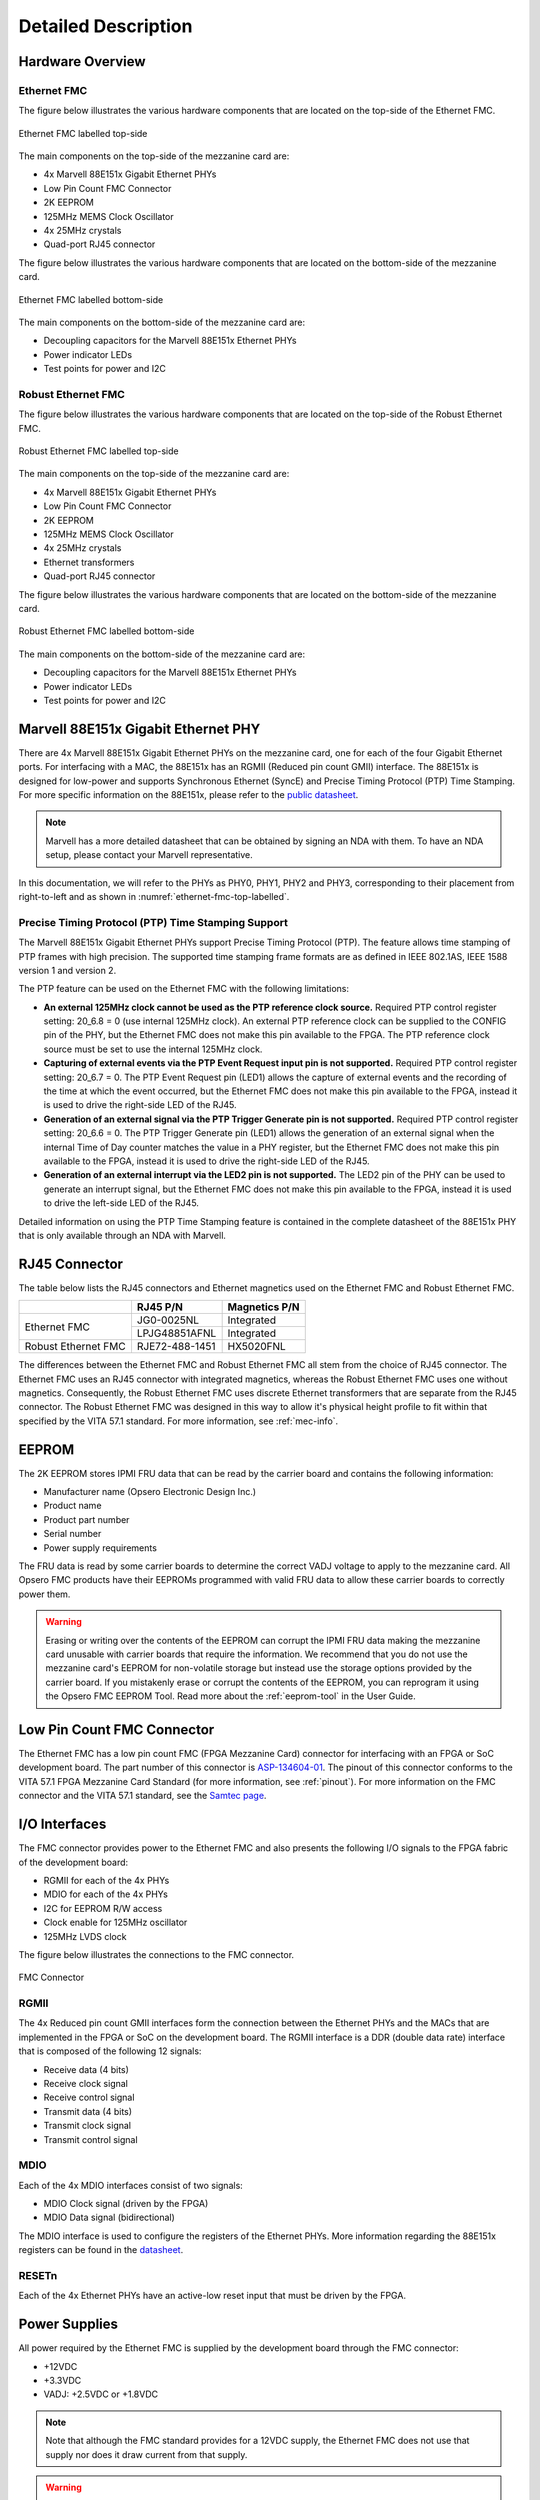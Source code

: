 ====================
Detailed Description
====================

Hardware Overview
=================

Ethernet FMC
------------

The figure below illustrates the various hardware components that are located
on the top-side of the Ethernet FMC.

.. figure:: images/ethernet-fmc-top-labelled.jpg
    :align: center
    :name: ethernet-fmc-top-labelled
    
    Ethernet FMC labelled top-side
    
The main components on the top-side of the mezzanine card are:

* 4x Marvell 88E151x Gigabit Ethernet PHYs
* Low Pin Count FMC Connector
* 2K EEPROM
* 125MHz MEMS Clock Oscillator
* 4x 25MHz crystals
* Quad-port RJ45 connector

The figure below illustrates the various hardware components that are located on
the bottom-side of the mezzanine card.

.. figure:: images/ethernet-fmc-bottom-labelled.jpg
    :align: center
    :name: ethernet-fmc-bottom-labelled
    
    Ethernet FMC labelled bottom-side

The main components on the bottom-side of the mezzanine card are:

* Decoupling capacitors for the Marvell 88E151x Ethernet PHYs
* Power indicator LEDs
* Test points for power and I2C

Robust Ethernet FMC
-------------------

The figure below illustrates the various hardware components that are located
on the top-side of the Robust Ethernet FMC.

.. figure:: images/robust-ethernet-fmc-top-labelled.jpg
    :align: center
    :name: robust-ethernet-fmc-top-labelled
    
    Robust Ethernet FMC labelled top-side
    
The main components on the top-side of the mezzanine card are:

* 4x Marvell 88E151x Gigabit Ethernet PHYs
* Low Pin Count FMC Connector
* 2K EEPROM
* 125MHz MEMS Clock Oscillator
* 4x 25MHz crystals
* Ethernet transformers
* Quad-port RJ45 connector

The figure below illustrates the various hardware components that are located on
the bottom-side of the mezzanine card.

.. figure:: images/robust-ethernet-fmc-bottom-labelled.jpg
    :align: center
    :name: robust-ethernet-fmc-bottom-labelled
    
    Robust Ethernet FMC labelled bottom-side

The main components on the bottom-side of the mezzanine card are:

* Decoupling capacitors for the Marvell 88E151x Ethernet PHYs
* Power indicator LEDs
* Test points for power and I2C


Marvell 88E151x Gigabit Ethernet PHY
====================================

There are 4x Marvell 88E151x Gigabit Ethernet PHYs on the mezzanine card, one for each
of the four Gigabit Ethernet ports. For interfacing with a MAC, the 88E151x has 
an RGMII (Reduced pin count GMII) interface. The 88E151x is designed for low-power and
supports Synchronous Ethernet (SyncE) and Precise Timing Protocol (PTP) Time Stamping. 
For more specific information on the 88E151x, please refer to the
`public datasheet <https://www.marvell.com/content/dam/marvell/en/public-collateral/transceivers/marvell-phys-transceivers-alaska-88e151x-datasheet-2018-02.pdf>`_.

.. NOTE:: Marvell has a more detailed datasheet that can be obtained by signing an NDA
          with them. To have an NDA setup, please contact your Marvell representative.

In this documentation, we will refer to the PHYs as PHY0, PHY1, PHY2 and PHY3, 
corresponding to their placement from right-to-left and as shown in 
:numref:`ethernet-fmc-top-labelled`.

Precise Timing Protocol (PTP) Time Stamping Support
---------------------------------------------------

The Marvell 88E151x Gigabit Ethernet PHYs support Precise Timing Protocol (PTP). The
feature allows time stamping of PTP frames with high precision. The supported time
stamping frame formats are as defined in IEEE 802.1AS, IEEE 1588 version 1 and version 2.

The PTP feature can be used on the Ethernet FMC with the following limitations:

* **An external 125MHz clock cannot be used as the PTP reference clock source.**
  Required PTP control register setting: 20_6.8 = 0 (use internal 125MHz clock).
  An external PTP reference clock can be supplied to the CONFIG pin of the PHY,
  but the Ethernet FMC does not make this pin available to the FPGA. The PTP
  reference clock source must be set to use the internal 125MHz clock.

* **Capturing of external events via the PTP Event Request input pin is not supported.**
  Required PTP control register setting: 20_6.7 = 0.
  The PTP Event Request pin (LED1) allows the capture of external events and the recording
  of the time at which the event occurred,
  but the Ethernet FMC does not make this pin available to the FPGA,
  instead it is used to drive the right-side LED of the RJ45.

* **Generation of an external signal via the PTP Trigger Generate pin is not supported.**
  Required PTP control register setting: 20_6.6 = 0.
  The PTP Trigger Generate pin (LED1) allows the generation of an external signal when
  the internal Time of Day counter matches the value in a PHY register,
  but the Ethernet FMC does not make this pin available to the FPGA,
  instead it is used to drive the right-side LED of the RJ45.

* **Generation of an external interrupt via the LED2 pin is not supported.**
  The LED2 pin of the PHY can be used to generate an interrupt signal,
  but the Ethernet FMC does not make this pin available to the FPGA,
  instead it is used to drive the left-side LED of the RJ45.

Detailed information on using the PTP Time Stamping feature is contained in the complete
datasheet of the 88E151x PHY that is only available through an NDA with Marvell.


RJ45 Connector
==============

The table below lists the RJ45 connectors and Ethernet magnetics used on the Ethernet FMC 
and Robust Ethernet FMC.

+-----------------------------+-----------------------+-------------------+
|                             | RJ45 P/N              | Magnetics P/N     |
+=============================+=======================+===================+
| Ethernet FMC                | JG0-0025NL            | Integrated        |
|                             +-----------------------+-------------------+
|                             | LPJG48851AFNL         | Integrated        |
+-----------------------------+-----------------------+-------------------+
| Robust Ethernet FMC         | RJE72-488-1451        | HX5020FNL         |
+-----------------------------+-----------------------+-------------------+

The differences between the Ethernet FMC and Robust Ethernet FMC all stem from the
choice of RJ45 connector. The Ethernet FMC uses an RJ45 connector with integrated
magnetics, whereas the Robust Ethernet FMC uses one without magnetics. Consequently,
the Robust Ethernet FMC uses discrete Ethernet transformers that are separate from
the RJ45 connector. The Robust Ethernet FMC was designed in this way to allow it's
physical height profile to fit within that specified by the VITA 57.1 standard. For
more information, see :ref:`mec-info`.


EEPROM
======

The 2K EEPROM stores IPMI FRU data that can be read by the carrier board and contains
the following information:

* Manufacturer name (Opsero Electronic Design Inc.)
* Product name
* Product part number
* Serial number
* Power supply requirements

The FRU data is read by some carrier boards to determine the correct VADJ
voltage to apply to the mezzanine card. All Opsero FMC products have their EEPROMs
programmed with valid FRU data to allow these carrier boards to correctly power them.

.. WARNING:: Erasing or writing over the contents of the EEPROM can corrupt the IPMI FRU
          data making the mezzanine card unusable with carrier boards that require the
          information. We recommend that you do not use the mezzanine card's EEPROM for 
          non-volatile storage but instead use the storage options provided by the 
          carrier board. If you mistakenly erase or corrupt the contents of the EEPROM, 
          you can reprogram it using the Opsero FMC EEPROM Tool. Read more about the 
          :ref:`eeprom-tool` in the User Guide.



Low Pin Count FMC Connector
===========================

The Ethernet FMC has a low pin count FMC (FPGA Mezzanine Card) connector for interfacing
with an FPGA or SoC development board. The part number of this connector is 
`ASP-134604-01 <http://suddendocs.samtec.com/prints/asp-134604-01.pdf>`_. 
The pinout of this connector conforms to the VITA 57.1 FPGA Mezzanine Card Standard (for 
more information, see :ref:`pinout`). For more information on the FMC connector and the 
VITA 57.1 standard, see the `Samtec page <https://www.samtec.com/standards/vita/fmc>`_.

I/O Interfaces
==============

The FMC connector provides power to the Ethernet FMC and also presents the following I/O 
signals to the FPGA fabric of the development board:

* RGMII for each of the 4x PHYs
* MDIO for each of the 4x PHYs
* I2C for EEPROM R/W access
* Clock enable for 125MHz oscillator
* 125MHz LVDS clock

The figure below illustrates the connections to the FMC connector.

.. figure:: images/ethernet-fmc-fmc.jpg
    :align: center
    :name: ethernet-fmc-fmc
    
    FMC Connector
    
RGMII
-----

The 4x Reduced pin count GMII interfaces form the connection between the Ethernet PHYs and the MACs 
that are implemented in the FPGA or SoC on the development board. The RGMII interface is a DDR (double
data rate) interface that is composed of the following 12 signals:

* Receive data (4 bits)
* Receive clock signal
* Receive control signal
* Transmit data (4 bits)
* Transmit clock signal
* Transmit control signal

MDIO
----

Each of the 4x MDIO interfaces consist of two signals:

* MDIO Clock signal (driven by the FPGA)
* MDIO Data signal (bidirectional)

The MDIO interface is used to configure the registers of the Ethernet PHYs. More information
regarding the 88E151x registers can be found in the 
`datasheet <https://www.marvell.com/content/dam/marvell/en/public-collateral/transceivers/marvell-phys-transceivers-alaska-88e151x-datasheet-2018-02.pdf>`_.

RESETn
------

Each of the 4x Ethernet PHYs have an active-low reset input that must be driven by the FPGA.

Power Supplies
==============

All power required by the Ethernet FMC is supplied by the development board through the
FMC connector:

* +12VDC
* +3.3VDC
* VADJ: +2.5VDC or +1.8VDC

.. NOTE:: Note that although the FMC standard provides for a 12VDC supply, the Ethernet FMC does not
       use that supply nor does it draw current from that supply.

.. WARNING:: The VADJ voltage applied to the Ethernet FMC must match the version being used.
          To determine the appropriate VADJ voltage for your Ethernet FMC, refer to the
          serial number label - it should contain the numbering "1.8V" or "2.5V" next to the
          serial number.

.. figure:: images/ethernet-fmc-power.jpg
    :align: center
    :name: ethernet-fmc-power
    
    Power supplies

3.3VDC Supply
-------------

The 3.3VDC supply is the main power supply for the 4x 88E151x Gigabit Ethernet PHYs and it
also powers the EEPROM and 125MHz MEMS oscillator.

VADJ Supply
-----------

The Ethernet FMC is available in two versions: 1.8V and 2.5V, this corresponds to the VADJ
voltage that is required by the board. The difference between the two versions is the part
number of the Marvell Gigabit Ethernet PHY that is soldered onto the board. The 1.8V version
is loaded with the 88E1518, while the 2.5V version is loaded with the 88E1510.

The VADJ supply is used as the I/O power supply of the 4x 88E151x Gigabit Ethernet PHYs, and 
this determines the voltage level that must be used by all I/O to and from the PHYs (RGMII, 
MDIO, RESET_N).

Power LEDs and testpoints
-------------------------

Two LEDs (labelled D1 and D2) on the Ethernet FMC are used to indicate when the required 
power supplies are active. LED D1 indicates the presence of the 3.3VDC supply and connects 
to the 3.3VDC power supply through a current limiting resistor. LED D2 indicates the 
presence of the VADJ power supply and connects to the POWER GOOD signal that is driven by 
the carrier board and is part of the Vita 57.1 FMC standard.

To aid hardware debug, there is a test point for each of the power supplies on the back side 
of the Ethernet FMC.


Clocks
======

The figure below illustrates the clock connections on the Ethernet FMC.

.. figure:: images/ethernet-fmc-clocks.jpg
    :align: center
    :name: ethernet-fmc-clocks
    
    Clocks

Each of the 4x 88E151x PHYs is connected to a 25MHz crystal for generation of it's own internal
clocks. The Ethernet FMC also has a 125MHz MEMS clock oscillator with LVDS output to provide the FPGA
fabric with a precision clock for driving the Ethernet MACs.

Each 88E151x PHY has a CLK125 pin that outputs a 125MHz clock that is synchronized with the 25MHz 
reference clock. Due to the limited number of pins on the LPC FMC connector, the CLK125 pins are left
unconnected on the mezzanine card, hence these clocks are not available to the carrier board.


Resets
======

The 88E151x Ethernet PHYs each have a hardware reset pin (RESETn) that is routed separately to the 
FMC connector (see :numref:`ethernet-fmc-fmc` for details). The reset pin must be driven by the 
development platform with an active-low signal. There are no pull-up resistors
connected to the reset signals on the Ethernet FMC card, and we recommend always driving the 
reset pins from the development platform in order to ensure reliable reset behavior.

.. _phy-config:

PHY Configuration
=================

Configuration of the PHY by software is performed using the MDIO bus. The MDIO bus consists of
two signals: a bidirectional data signal (MDIO) and a clock signal (MDC). The data signal (MDIO)
is driven by the master and slaves as an open drain output, and it is connected to a pull-up
resistor located on the mezzanine card. The clock signal (MDC) is driven by the master only (the FPGA
on the development platform) and it does not require a pull-up resistor. For more information on
the MDIO serial bus standard, please refer to the 
`Wikipedia page on MDIO <https://en.wikipedia.org/wiki/Management_Data_Input/Output>`_.

The MDIO bus of each PHY is routed independently to the FMC connector. The PHY address of all
PHYs is 0 and the same for all ports (PHY0, PHY1, PHY2 and PHY3).

.. figure:: images/ethernet-fmc-mdio.jpg
    :name: ethernet-fmc-mdio
    :align: center
    
    MDIO bus architecture


